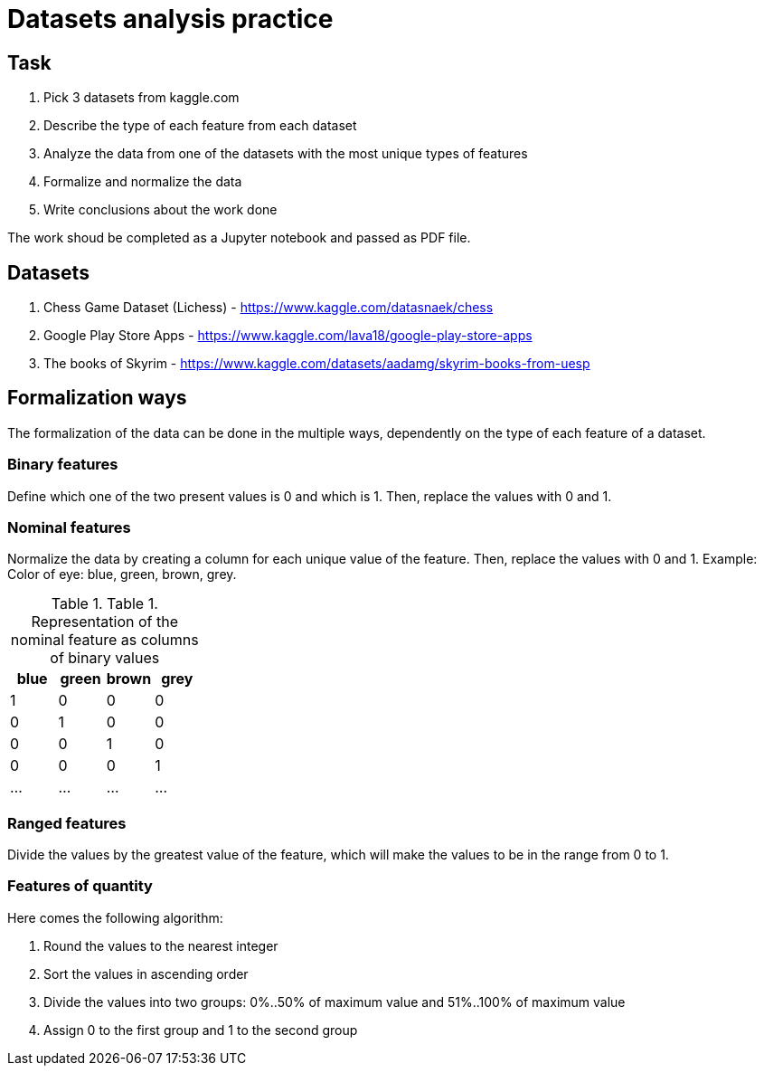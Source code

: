 = Datasets analysis practice =

== Task ==

1. Pick 3 datasets from kaggle.com
2. Describe the type of each feature from each dataset
3. Analyze the data from one of the datasets with the most unique types of features
4. Formalize and normalize the data
5. Write conclusions about the work done

The work shoud be completed as a Jupyter notebook and passed as PDF file.

== Datasets ==

1. Chess Game Dataset (Lichess) - https://www.kaggle.com/datasnaek/chess
2. Google Play Store Apps - https://www.kaggle.com/lava18/google-play-store-apps
3. The books of Skyrim - https://www.kaggle.com/datasets/aadamg/skyrim-books-from-uesp

== Formalization ways ==
The formalization of the data can be done in the multiple ways, dependently on the type of each feature of a dataset.

=== Binary features ===
Define which one of the two present values is 0 and which is 1. Then, replace the values with 0 and 1.

=== Nominal features ===
Normalize the data by creating a column for each unique value of the feature. Then, replace the values with 0 and 1. 
Example: 
Color of eye: blue, green, brown, grey.

[options="header"]
.Table 1. Representation of the nominal feature as columns of binary values
|================
| blue | green | brown | grey
| 1   | 0 | 0 | 0
| 0   | 1 | 0 | 0
| 0   | 0 | 1 | 0
| 0   | 0 | 0 | 1
| ...   | ... | ... | ...
|================


=== Ranged features ===
Divide the values by the greatest value of the feature, which will make the values to be in the range from 0 to 1.

=== Features of quantity ===
Here comes the following algorithm:

1. Round the values to the nearest integer
2. Sort the values in ascending order
3. Divide the values into two groups: 0%..50% of maximum value and 51%..100% of maximum value
4. Assign 0 to the first group and 1 to the second group
